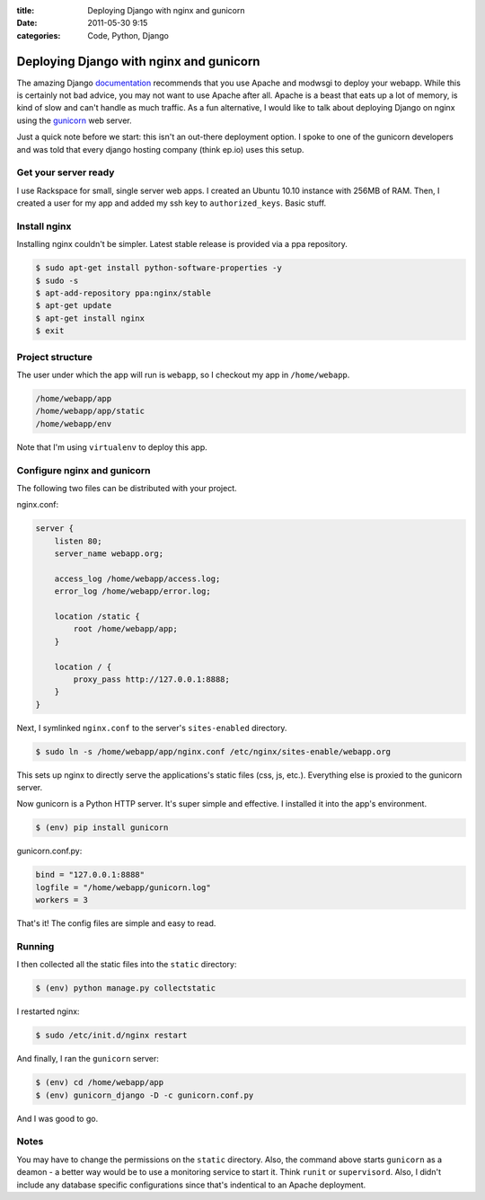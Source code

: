 :title: Deploying Django with nginx and gunicorn
:date: 2011-05-30 9:15
:categories: Code, Python, Django 

Deploying Django with nginx and gunicorn
========================================


The amazing Django `documentation`_ recommends that you use Apache and modwsgi
to deploy your webapp. While this is certainly not bad advice, you may not want
to use Apache after all. Apache is a beast that eats up a lot of memory, is
kind of slow and can't handle as much traffic. As a fun alternative, I would
like to talk about deploying Django on nginx using the `gunicorn`_ web server.

Just a quick note before we start: this isn't an out-there deployment option. I
spoke to one of the gunicorn developers and was told that every django hosting
company (think ep.io) uses this setup.

Get your server ready
---------------------

I use Rackspace for small, single server web apps. I created an Ubuntu 10.10
instance with 256MB of RAM. Then, I created a user for my app and added my ssh
key to ``authorized_keys``. Basic stuff.

Install nginx
-------------

Installing nginx couldn't be simpler. Latest stable release is provided via a
ppa repository.

.. code-block:: console

    $ sudo apt-get install python-software-properties -y
    $ sudo -s
    $ apt-add-repository ppa:nginx/stable
    $ apt-get update
    $ apt-get install nginx
    $ exit

Project structure
-----------------

The user under which the app will run is ``webapp``, so I checkout my app in
``/home/webapp``.

.. code-block:: console

    /home/webapp/app
    /home/webapp/app/static
    /home/webapp/env

Note that I'm using ``virtualenv`` to deploy this app. 

Configure nginx and gunicorn
----------------------------

The following two files can be distributed with your project.

nginx.conf:

.. code-block:: console

    server {
        listen 80;
        server_name webapp.org;

        access_log /home/webapp/access.log;
        error_log /home/webapp/error.log;

        location /static {
            root /home/webapp/app;
        }

        location / {
            proxy_pass http://127.0.0.1:8888;
        }
    }

Next, I symlinked ``nginx.conf`` to the server's ``sites-enabled`` directory.

.. code-block:: console

    $ sudo ln -s /home/webapp/app/nginx.conf /etc/nginx/sites-enable/webapp.org

This sets up nginx to directly serve the applications's static files (css, js,
etc.). Everything else is proxied to the gunicorn server.

Now gunicorn is a Python HTTP server. It's super simple and effective. I
installed it into the app's environment.

.. code-block:: console

    $ (env) pip install gunicorn

gunicorn.conf.py:

.. code-block:: python

    bind = "127.0.0.1:8888"
    logfile = "/home/webapp/gunicorn.log"
    workers = 3

That's it! The config files are simple and easy to read.

Running
-------

I then collected all the static files into the ``static`` directory:

.. code-block:: console

    $ (env) python manage.py collectstatic

I restarted  nginx:

.. code-block:: console

    $ sudo /etc/init.d/nginx restart

And finally, I ran the ``gunicorn`` server:

.. code-block:: console

    $ (env) cd /home/webapp/app
    $ (env) gunicorn_django -D -c gunicorn.conf.py

And I was good to go.

Notes
-----

You may have to change the permissions on the ``static`` directory. Also, the
command above starts ``gunicorn`` as a deamon - a better way would be to use a
monitoring service to start it. Think ``runit`` or ``supervisord``. Also, I
didn't include any database specific configurations since that's indentical to
an Apache deployment.

.. _documentation: https://docs.djangoproject.com/en/1.3/howto/deployment/modwsgi/
.. _gunicorn: http://gunicorn.org/

